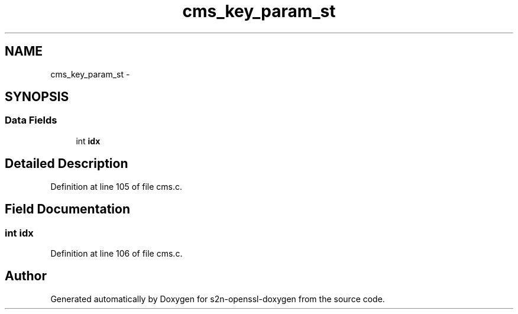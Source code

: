 .TH "cms_key_param_st" 3 "Thu Jun 30 2016" "s2n-openssl-doxygen" \" -*- nroff -*-
.ad l
.nh
.SH NAME
cms_key_param_st \- 
.SH SYNOPSIS
.br
.PP
.SS "Data Fields"

.in +1c
.ti -1c
.RI "int \fBidx\fP"
.br
.in -1c
.SH "Detailed Description"
.PP 
Definition at line 105 of file cms\&.c\&.
.SH "Field Documentation"
.PP 
.SS "int idx"

.PP
Definition at line 106 of file cms\&.c\&.

.SH "Author"
.PP 
Generated automatically by Doxygen for s2n-openssl-doxygen from the source code\&.
